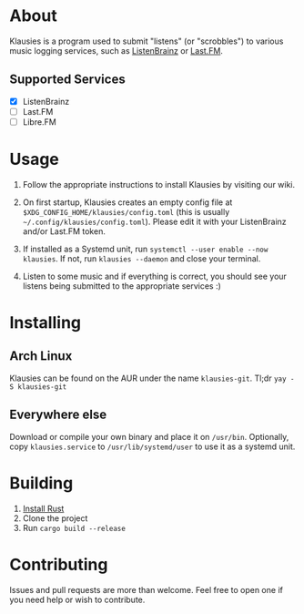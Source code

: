 * About

Klausies is a program used to submit "listens" (or "scrobbles") to various
music logging services, such as [[https://listenbrainz.org][ListenBrainz]] or [[https://last.fm][Last.FM]].

** Supported Services
   - [X] ListenBrainz
   - [ ] Last.FM
   - [ ] Libre.FM

* Usage
1. Follow the appropriate instructions to install Klausies by visiting our wiki.

2. On first startup, Klausies creates an empty config file at
   =$XDG_CONFIG_HOME/klausies/config.toml= (this is usually
   =~/.config/klausies/config.toml=). Please edit it with your ListenBrainz
   and/or Last.FM token.

3. If installed as a Systemd unit, run =systemctl --user enable --now klausies=.
   If not, run =klausies --daemon= and close your terminal.

4. Listen to some music and if everything is correct, you should see your
   listens being submitted to the appropriate services :)


* Installing

** Arch Linux

Klausies can be found on the AUR under the name =klausies-git=. Tl;dr =yay -S klausies-git=

** Everywhere else

Download or compile your own binary and place it on =/usr/bin=. Optionally, copy
=klausies.service= to =/usr/lib/systemd/user= to use it as a systemd unit.

* Building

1. [[https://www.rust-lang.org/tools/install][Install Rust]]
2. Clone the project
3. Run =cargo build --release=


* Contributing

Issues and pull requests are more than welcome. Feel free to open one if you
need help or wish to contribute.
